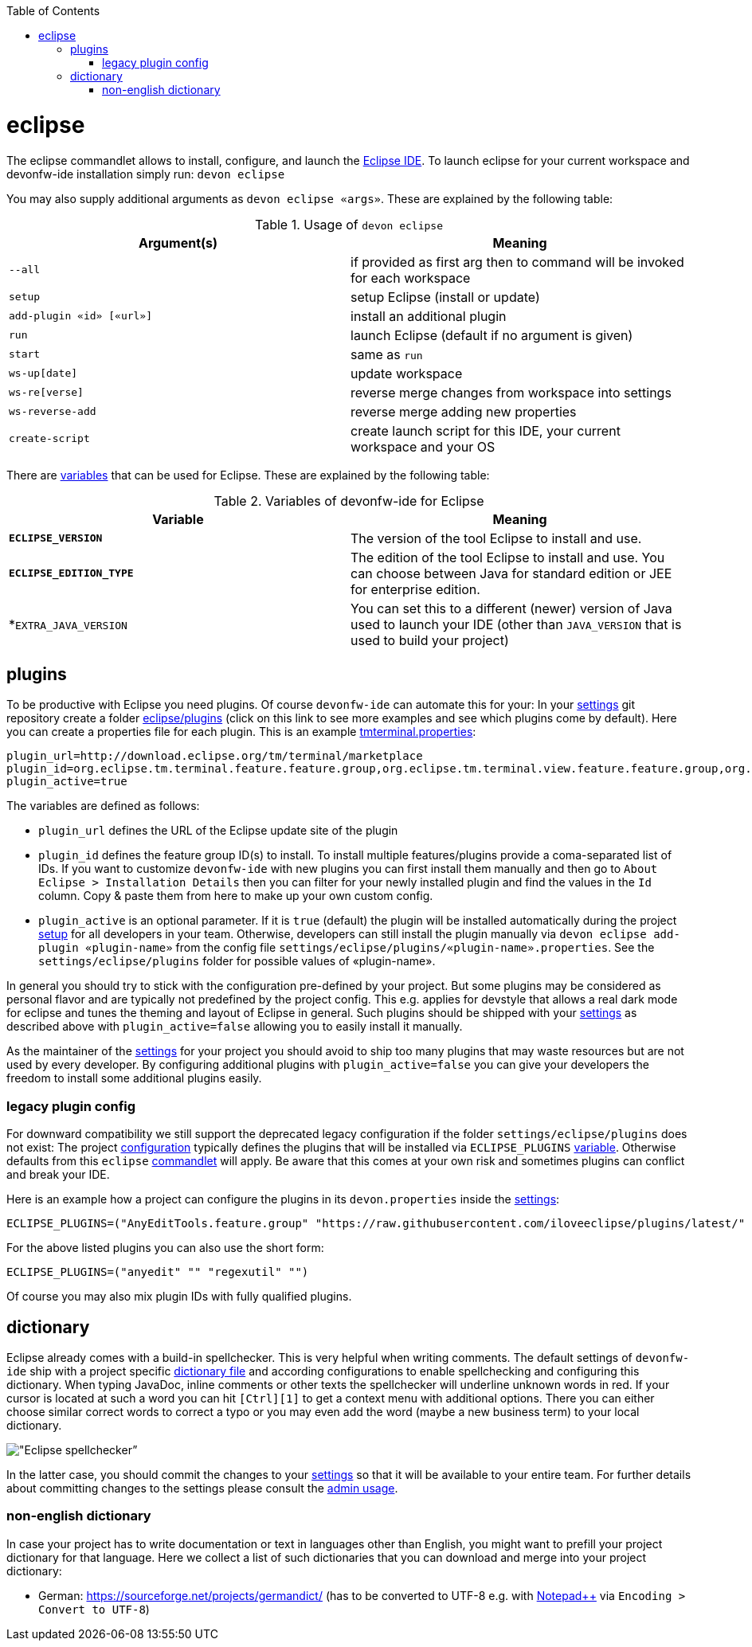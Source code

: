 :toc:
toc::[]

= eclipse

The eclipse commandlet allows to install, configure, and launch the https://eclipse.org/[Eclipse IDE].
To launch eclipse for your current workspace and devonfw-ide installation simply run:
`devon eclipse`

You may also supply additional arguments as `devon eclipse «args»`. These are explained by the following table:

.Usage of `devon eclipse`
[options="header"]
|=======================
|*Argument(s)*   |*Meaning*
|`--all`                  |if provided as first arg then to command will be invoked for each workspace
|`setup`                  |setup Eclipse (install or update)
|`add-plugin «id» [«url»]`|install an additional plugin
|`run`                    |launch Eclipse (default if no argument is given)
|`start`                  |same as `run`
|`ws-up[date]`            |update workspace
|`ws-re[verse]`           |reverse merge changes from workspace into settings
|`ws-reverse-add`         |reverse merge adding new properties
|`create-script`          |create launch script for this IDE, your current workspace and your OS
|=======================

There are link:variables[variables] that can be used for Eclipse. These are explained by the following table:

.Variables of devonfw-ide for Eclipse
[options="header"]
|=======================
|*Variable*|*Meaning*
|*`ECLIPSE_VERSION`*|The version of the tool Eclipse to install and use.
|*`ECLIPSE_EDITION_TYPE`*|The edition of the tool Eclipse to install and use. You can choose between Java for standard edition or JEE for enterprise edition.
|*`EXTRA_JAVA_VERSION`|You can set this to a different (newer) version of Java used to launch your IDE (other than `JAVA_VERSION` that is used to build your project)
|=======================

== plugins
To be productive with Eclipse you need plugins. Of course `devonfw-ide` can automate this for your:
In your link:settings[settings] git repository create a folder https://github.com/devonfw/ide-settings/tree/master/eclipse/plugins[eclipse/plugins] (click on this link to see more examples and see which plugins come by default).
Here you can create a properties file for each plugin. This is an example https://github.com/devonfw/ide-settings/blob/master/eclipse/plugins/tmterminal.properties[tmterminal.properties]:
```
plugin_url=http://download.eclipse.org/tm/terminal/marketplace
plugin_id=org.eclipse.tm.terminal.feature.feature.group,org.eclipse.tm.terminal.view.feature.feature.group,org.eclipse.tm.terminal.control.feature.feature.group,org.eclipse.tm.terminal.connector.ssh.feature.feature.group,org.eclipse.tm.terminal.connector.telnet.feature.feature.group
plugin_active=true
```

The variables are defined as follows:

* `plugin_url` defines the URL of the Eclipse update site of the plugin
* `plugin_id` defines the feature group ID(s) to install. To install multiple features/plugins provide a coma-separated list of IDs. If you want to customize `devonfw-ide` with new plugins you can first install them manually and then go to `About Eclipse > Installation Details` then you can filter for your newly installed plugin and find the values in the `Id` column. Copy & paste them from here to make up your own custom config.
* `plugin_active` is an optional parameter. If it is `true` (default) the plugin will be installed automatically during the project link:setup[setup] for all developers in your team. Otherwise, developers can still install the plugin manually via `devon eclipse add-plugin «plugin-name»` from the config file `settings/eclipse/plugins/«plugin-name».properties`. See the `settings/eclipse/plugins` folder for possible values of «plugin-name».

In general you should try to stick with the configuration pre-defined by your project. But some plugins may be considered as personal flavor and are typically not predefined by the project config. This e.g. applies for devstyle that allows a real dark mode for eclipse and tunes the theming and layout of Eclipse in general. Such plugins should be shipped with your link:settings[settings] as described above with `plugin_active=false` allowing you to easily install it manually.

As the maintainer of the link:settings[settings] for your project you should avoid to ship too many plugins that may waste resources but are not used by every developer. By configuring additional plugins with `plugin_active=false` you can give your developers the freedom to install some additional plugins easily.

=== legacy plugin config
For downward compatibility we still support the deprecated legacy configuration if the folder `settings/eclipse/plugins` does not exist:
The project link:configuration[configuration] typically defines the plugins that will be installed via `ECLIPSE_PLUGINS` link:variables[variable]. Otherwise defaults from this `eclipse` link:cli#commandlets[commandlet] will apply.
Be aware that this comes at your own risk and sometimes plugins can conflict and break your IDE.

Here is an example how a project can configure the plugins in its `devon.properties` inside the link:settings[settings]:
```
ECLIPSE_PLUGINS=("AnyEditTools.feature.group" "https://raw.githubusercontent.com/iloveeclipse/plugins/latest/" "com.ess.regexutil.feature.group" "http://regex-util.sourceforge.net/update/")
```
For the above listed plugins you can also use the short form:
```
ECLIPSE_PLUGINS=("anyedit" "" "regexutil" "")
```
Of course you may also mix plugin IDs with fully qualified plugins.

== dictionary

Eclipse already comes with a build-in spellchecker. This is very helpful when writing comments. The default settings of `devonfw-ide` ship with a project specific https://github.com/devonfw/ide-settings/blob/master/eclipse/project.dictionary[dictionary file] and according configurations to enable spellchecking and configuring this dictionary.
When typing JavaDoc, inline comments or other texts the spellchecker will underline unknown words in red.
If your cursor is located at such a word you can hit `[Ctrl][1]` to get a context menu with additional options.
There you can either choose similar correct words to correct a typo or you may even add the word (maybe a new business term) to your local dictionary.

image::images/eclipse-spellcheck.png["Eclipse spellchecker”]

In the latter case, you should commit the changes to your link:settings[settings] so that it will be available to your entire team.
For further details about committing changes to the settings please consult the link:usage#admin[admin usage].

=== non-english dictionary

In case your project has to write documentation or text in languages other than English, you might want to prefill your project dictionary for that language.
Here we collect a list of such dictionaries that you can download and merge into your project dictionary:

* German: https://sourceforge.net/projects/germandict/ (has to be converted to UTF-8 e.g. with link:advanced-tooling-windows#real-text-editor[Notepad++] via `Encoding > Convert to UTF-8`)

